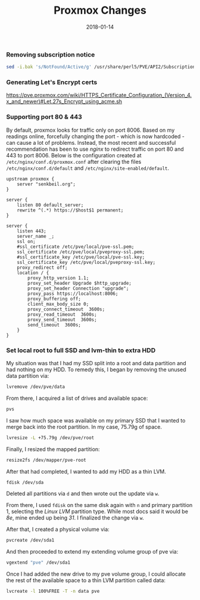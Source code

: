 #+TITLE: Proxmox Changes
#+SLUG: proxmox-changes
#+DESCRIPTION: Writeup about changes and additions made to proxmox installation
#+DATE: 2018-01-14
#+CATEGORIES[]: config
#+TAGS[]: proxmox

*** Removing subscription notice
#+begin_src sh
sed -i.bak 's/NotFound/Active/g' /usr/share/perl5/PVE/API2/Subscription.pm && systemctl restart pveproxy.service
#+end_src

*** Generating Let's Encrypt certs
https://pve.proxmox.com/wiki/HTTPS_Certificate_Configuration_(Version_4.x_and_newer)#Let.27s_Encrypt_using_acme.sh

*** Supporting port 80 & 443
By default, proxmox looks for traffic only on port 8006. Based on my readings
online, forcefully changing the port - which is now hardcoded - can cause a lot
of problems. Instead, the most recent and successful recommendation has been to
use /nginx/ to redirect traffic on port 80 and 443 to port 8006. Below is the
configuration created at =/etc/nginx/conf.d/proxmox.conf= after clearing the
files =/etc/nginx/conf.d/default= and =/etc/nginx/site-enabled/default=.

#+begin_src nginx
upstream proxmox {
    server "senkbeil.org";
}
 
server {
    listen 80 default_server;
    rewrite ^(.*) https://$host$1 permanent;
}
 
server {
    listen 443;
    server_name _;
    ssl on;
    #ssl_certificate /etc/pve/local/pve-ssl.pem;
    ssl_certificate /etc/pve/local/pveproxy-ssl.pem;
    #ssl_certificate_key /etc/pve/local/pve-ssl.key;
    ssl_certificate_key /etc/pve/local/pveproxy-ssl.key;
    proxy_redirect off;
    location / {
        proxy_http_version 1.1;
        proxy_set_header Upgrade $http_upgrade;
        proxy_set_header Connection "upgrade"; 
        proxy_pass https://localhost:8006;
        proxy_buffering off;
        client_max_body_size 0;
        proxy_connect_timeout  3600s;
        proxy_read_timeout  3600s;
        proxy_send_timeout  3600s;
        send_timeout  3600s;
    }
}
#+end_src

*** Set local root to full SSD and lvm-thin to extra HDD
My situation was that I had my SSD split into a root and data partition and had
nothing on my HDD. To remedy this, I began by removing the unused data partition
via:

#+begin_src sh
lvremove /dev/pve/data
#+end_src

From there, I acquired a list of drives and available space:

#+begin_src sh
pvs
#+end_src

I saw how much space was available on my primary SSD that I wanted to merge back
into the root partition. In my case, 75.79g of space.

#+begin_src sh
lvresize -L +75.79g /dev/pve/root
#+end_src

Finally, I resized the mapped partition:

#+begin_src sh
resize2fs /dev/mapper/pve-root
#+end_src

After that had completed, I wanted to add my HDD as a thin LVM.

#+begin_src sh
fdisk /dev/sda
#+end_src

Deleted all partitions via =d= and then wrote out the update via =w=.

From there, I used =fdisk= on the same disk again with =n= and primary partition
1, selecting the /Linux LVM/ partition type. While most docs said it would be
/8e/, mine ended up being /31/. I finalized the change via =w=.

After that, I created a physical volume via:

#+begin_src sh
pvcreate /dev/sda1
#+end_src

And then proceeded to extend my extending volume group of pve via:

#+begin_src sh
vgextend "pve" /dev/sda1
#+end_src

Once I had added the new drive to my pve volume group, I could allocate the rest
of the available space to a thin LVM partition called data:

#+begin_src sh
lvcreate -l 100%FREE -T -n data pve
#+end_src
